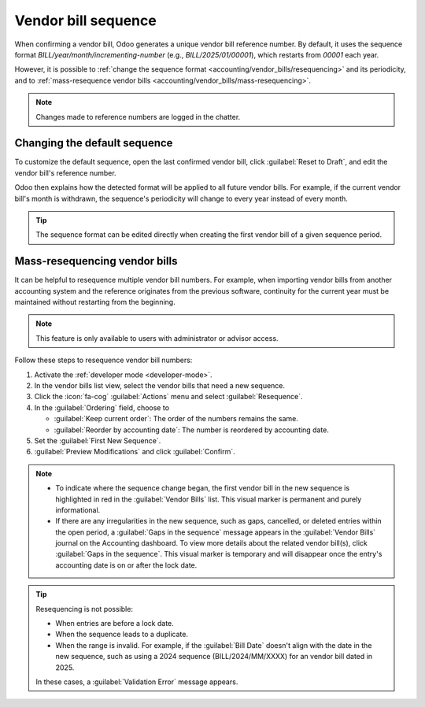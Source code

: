 ====================
Vendor bill sequence
====================

When confirming a vendor bill, Odoo generates a unique vendor bill reference number. By default, it
uses the sequence format `BILL/year/month/incrementing-number` (e.g., `BILL/2025/01/00001`), which
restarts from `00001` each year.

However, it is possible to :ref:`change the sequence format <accounting/vendor_bills/resequencing>`
and its periodicity, and to :ref:`mass-resequence vendor bills
<accounting/vendor_bills/mass-resequencing>`.

.. note::
   Changes made to reference numbers are logged in the chatter.

.. _accounting/vendor_bills/resequencing:

Changing the default sequence
=============================

To customize the default sequence, open the last confirmed vendor bill, click :guilabel:`Reset to
Draft`, and edit the vendor bill's reference number.

.. image:: sequence/sequence-reference-number.png
   :alt: Editing the reference number of a vendor bill.

Odoo then explains how the detected format will be applied to all future vendor bills. For example,
if the current vendor bill's month is withdrawn, the sequence's periodicity will change to every
year instead of every month.

.. image:: sequence/sequence-dialog.png
   :alt: Editing the reference number of a vendor bill.

.. tip::
   The sequence format can be edited directly when creating the first vendor bill of a given
   sequence period.

.. _accounting/vendor_bills/mass-resequencing:

Mass-resequencing vendor bills
==============================

It can be helpful to resequence multiple vendor bill numbers. For example, when importing vendor
bills from another accounting system and the reference originates from the previous software,
continuity for the current year must be maintained without restarting from the beginning.

.. note::
   This feature is only available to users with administrator or advisor access.

Follow these steps to resequence vendor bill numbers:

#. Activate the :ref:`developer mode <developer-mode>`.
#. In the vendor bills list view, select the vendor bills that need a new sequence.
#. Click the :icon:`fa-cog` :guilabel:`Actions` menu and select :guilabel:`Resequence`.
#. In the :guilabel:`Ordering` field, choose to

   - :guilabel:`Keep current order`: The order of the numbers remains the same.
   - :guilabel:`Reorder by accounting date`: The number is reordered by accounting date.

#. Set the :guilabel:`First New Sequence`.
#. :guilabel:`Preview Modifications` and click :guilabel:`Confirm`.

.. image:: sequence/sequence-bill-sequencing.png
   :alt: Resequence options window

.. note::
   - To indicate where the sequence change began, the first vendor bill in the new sequence is
     highlighted in red in the :guilabel:`Vendor Bills` list. This visual marker is permanent
     and purely informational.
   - If there are any irregularities in the new sequence, such as gaps, cancelled, or deleted
     entries within the open period, a :guilabel:`Gaps in the sequence` message appears in the
     :guilabel:`Vendor Bills` journal on the Accounting dashboard. To view more details about the
     related vendor bill(s), click :guilabel:`Gaps in the sequence`. This visual marker is temporary
     and will disappear once the entry's accounting date is on or after the lock date.

.. tip::
   Resequencing is not possible:

   - When entries are before a lock date.
   - When the sequence leads to a duplicate.
   - When the range is invalid. For example, if the :guilabel:`Bill Date` doesn't align with the
     date in the new sequence, such as using a 2024 sequence (BILL/2024/MM/XXXX) for an vendor bill
     dated in 2025.

   In these cases, a :guilabel:`Validation Error` message appears.
